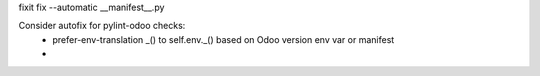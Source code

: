 fixit fix --automatic __manifest__.py


Consider autofix for pylint-odoo checks:
 - prefer-env-translation _() to self.env._() based on Odoo version env var or manifest
 - 
